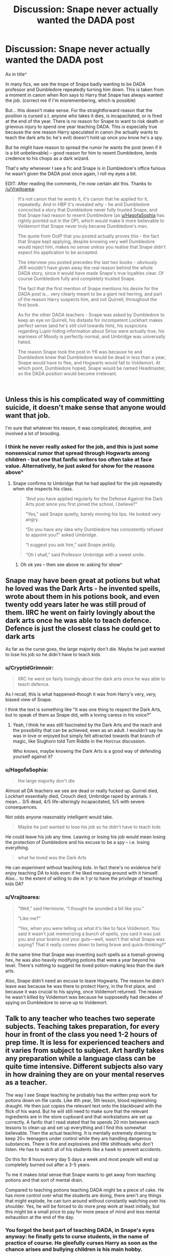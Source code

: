 #+TITLE: Discussion: Snape never actually wanted the DADA post

* Discussion: Snape never actually wanted the DADA post
:PROPERTIES:
:Author: HagofaSophia
:Score: 30
:DateUnix: 1587334593.0
:DateShort: 2020-Apr-20
:FlairText: Discussion
:END:
As in title^

In many fics, we see the trope of Snape badly wanting to be DADA professor and Dumbledore repeatedly turning him down. This is taken from a moment in canon when Ron says to Harry that Snape has always wanted the job. (correct me if I'm misremembering, which is possible)

But... this doesn't make sense. For the straightforward reason that the position is cursed s.t. anyone who takes it dies, is incapacitated, or is fired at the end of the year. There is no reason for Snape to want to risk death or grievous injury to spend one year teaching DADA. This is especially true because the one reason Harry speculated in canon (he actually wants to teach the dark arts bc he's evil) doesn't hold up once you know he's a spy.

But he might have reason to spread the rumor he wants the post (even if it is a bit unbelievable) -- good reason for him to resent Dumbledore, lends credence to his chops as a dark wizard.

That's why whenever I see a fic and Snape is in Dumbledore's office furious he wasn't given the DADA post once again, I roll my eyes a bit.

EDIT: After reading the comments, I'm now certain abt this. Thanks to [[/u/Vrajitoarea]]:

#+begin_quote
  It's not canon that he /wants/ it, it's canon that he applied for it, repeatedly. And in HBP it's revealed why - he and Dumbledore concocted a story that Dumbledore never fully trusted Snape, and that Snape had reason to resent Dumbledore (as [[https://www.reddit.com/u/HagofaSophia/][u/HagofaSophia]] has rightly pointed out in the OP), which would make it more believable to Voldemort that Snape never truly became Dumbledore's man.

  The quote from OotP that you posted actually proves this - the fact that Snape kept applying, despite knowing very well Dumbledore would reject him, makes no sense /unless/ you realise that Snape didn't expect his application to be accepted.

  The interview you posted precedes the last two books - /obviously/ JKR wouldn't have given away the real reason behind the whole DADA story, since it would have made Snape's true loyalties clear. Of course Dumbledore fully and completely trusted Snape.

  The fact that the first mention of Snape mentions his desire for the DADA post is... very clearly meant to be a giant red herring, and part of the reason Harry suspects him, and not Quirrell, throughout the first book.

  As for the other DADA teachers - Snape was asked by Dumbledore to keep an eye on Quirrell, his distaste for incompetent Lockhart makes perfect sense (and he's still civil towards him), his suspicions regarding Lupin hiding information about Sirius were actually true, his wariness of Moody is perfectly normal, and Umbridge was universally hated.

  The reason Snape took the post in Y6 was because he and Dumbledore knew that Dumbledore would be dead in less than a year, Snape would have to flee, and Hogwarts would fall to Voldemort. At which point, Dumbledore hoped, Snape would be named Headmaster, so the DADA position would become irrelevant.
#+end_quote

​


** Unless this is his complicated way of committing suicide, it doesn't make sense that anyone would want that job.

I'm sure that whatever his reason, it was complicated, deceptive, and involved a lot of brooding.
:PROPERTIES:
:Author: MTheLoud
:Score: 16
:DateUnix: 1587336177.0
:DateShort: 2020-Apr-20
:END:

*** I think he never really asked for the job, and this is just some nonsensical rumor that spread through Hogwarts among children - but one that fanfic writers too often take at face value. Alternatively, he just asked for show for the reasons above^
:PROPERTIES:
:Author: HagofaSophia
:Score: 7
:DateUnix: 1587346823.0
:DateShort: 2020-Apr-20
:END:

**** Snape confirms to Umbridge that he had applied for the job repeatedly when she inspects his class.

#+begin_quote
  “And you have applied regularly for the Defense Against the Dark Arts post since you first joined the school, I believe?”

  "Yes,” said Snape quietly, barely moving his lips. He looked very angry.

  “Do you have any idea why Dumbledore has consistently refused to appoint you?” asked Umbridge.

  “I suggest you ask him,” said Snape jerkily.

  “Oh I shall,” said Professor Umbridge with a sweet smile.
#+end_quote
:PROPERTIES:
:Author: 420SwagBro
:Score: 14
:DateUnix: 1587354701.0
:DateShort: 2020-Apr-20
:END:

***** Oh ok yes -- then see above re: asking for show^
:PROPERTIES:
:Author: HagofaSophia
:Score: 2
:DateUnix: 1587382637.0
:DateShort: 2020-Apr-20
:END:


** Snape may have been great at potions but what he loved was the Dark Arts - he invented spells, wrote about them in his potions book, and even twenty odd years later he was still proud of them. IIRC he went on fairly lovingly about the dark arts once he was able to teach defence. Defence is just the closest class he could get to dark arts

As far as the curse goes, the large majority don't die. Maybe he just wanted to lose his job so he didn't have to teach kids
:PROPERTIES:
:Author: TheCuddlyCanons
:Score: 20
:DateUnix: 1587340938.0
:DateShort: 2020-Apr-20
:END:

*** u/CryptidGrimnoir:
#+begin_quote
  IIRC he went on fairly lovingly about the dark arts once he was able to teach defence.
#+end_quote

As I recall, this is what happened--though it was from Harry's very, /very,/ biased view of Snape.

I think the text is something like "It was one thing to respect the Dark Arts, but to speak of them as Snape did, with a loving caress in his voice?"
:PROPERTIES:
:Author: CryptidGrimnoir
:Score: 14
:DateUnix: 1587344986.0
:DateShort: 2020-Apr-20
:END:

**** Yeah, I think he was still fascinated by the Dark Arts and the reach and the possibility that can be achieved, even as an adult. I wouldn't say he was in love or enjoyed but simply felt attracted towards that branch of magic, like Slughorn told Tom Riddle in the Horcrux discussion.

Who knows, maybe knowing the Dark Arts is a good way of defending yourself against it?
:PROPERTIES:
:Author: Freenore
:Score: 5
:DateUnix: 1587381277.0
:DateShort: 2020-Apr-20
:END:


*** u/HagofaSophia:
#+begin_quote
  the large majority don't die
#+end_quote

Almost all DA teachers we see are dead or really fucked up. Quirrel died, Lockhart essentially died, Crouch died, Umbridge raped by animals. I mean... 3/5 dead, 4/5 life-alteringly incapacitated, 5/5 with severe consequences.

Not odds anyone reasonably intelligent would take.

#+begin_quote
  Maybe he just wanted to lose his job so he didn't have to teach kids
#+end_quote

He could leave his job any time. Leaving or losing his job would mean losing the protection of Dumbledore and his excuse to be a spy -- i.e. losing everything.

#+begin_quote
  what he loved was the Dark Arts
#+end_quote

He can experiment without teaching kids. In fact there's no evidence he'd enjoy teaching DA to kids even if he liked messing around with it himself. Also... to the extent of willing to die in 1 yr to have the privilege of teaching kids DA?
:PROPERTIES:
:Author: HagofaSophia
:Score: 5
:DateUnix: 1587346708.0
:DateShort: 2020-Apr-20
:END:


*** u/Vrajitoarea:
#+begin_quote
  “Well,” said Hermione, “I thought he sounded a bit like you.”

  “Like me?”

  “Yes, when you were telling us what it's like to face Voldemort. You said it wasn't just memorizing a bunch of spells, you said it was just you and your brains and your guts---well, wasn't that what Snape was saying? That it really comes down to being brave and quick-thinking?”
#+end_quote

At the same time that Snape was inventing such spells as a toenail-growing hex, he was also heavily modifying potions that were a year beyond his level. There's nothing to suggest he loved potion-making less than the dark arts.

Also, Snape didn't need an excuse to leave Hogwarts. The reason he didn't leave was because he was there to protect Harry, in the first place, and because it was crucial to his spying, once Voldemort returned. The reason he wasn't killed by Voldemort was because he supposedly had decades of spying on Dumbledore to serve up to Voldemort.
:PROPERTIES:
:Author: Vrajitoarea
:Score: 2
:DateUnix: 1587375120.0
:DateShort: 2020-Apr-20
:END:


** Talk to any teacher who teaches two seperate subjects. Teaching takes preparation, for every hour in front of the class you need 1-2 hours of prep time. It is less for experienced teachers and it varies from subject to subject. Art hardly takes any preparation while a language class can be quite time intensive. Different subjects also vary in how draining they are on your mental reserves as a teacher.

The way I see Snape teaching he probably has the written prep work for potions down on file cards. Like 4th year, 5th lesson, blood replenishing draught. He then just copies the relevant text onto the blackboard with the flick of his wand. But he will still need to make sure that the relevant ingredients are in the store cupboard and that workstations are set up correctly. A fanfic that I read stated that he spends 20 min between each lessons to clean up and set up everything and I find this somewhat believable. Then the actual teaching. It is mentally extremely draining to keep 20+ teenagers under control while they are handling dangerous substances. There is fire and explosives and little shitheads who don't listen. He has to watch all of his students like a hawk to prevent accidents.

Do this for 8 hours every day 5 days a week and most people will end up completely burned out after a 3-5 years.

To me it makes total sense that Snape wants to get away from teaching potions and that sort of mental drain.

Compared to teaching potions teaching DADA might be a piece of cake. He has more control over what the students are doing, there aren't any things that might explode, he can turn around without constantly watching over his shoulder. Yes, he will be forced to do more prep work at least initially, but this might be a small price to pay for more peace of mind and less mental exhaustion at the end of the day.
:PROPERTIES:
:Author: maryfamilyresearch
:Score: 14
:DateUnix: 1587351714.0
:DateShort: 2020-Apr-20
:END:

*** You forgot the best part of teaching DADA, in Snape's eyes anyway: he finally gets to curse students, in the name of practice of course. He gleefully curses Harry as soon as the chance arises and bullying children is his main hobby.
:PROPERTIES:
:Author: Electric999999
:Score: 6
:DateUnix: 1587362169.0
:DateShort: 2020-Apr-20
:END:

**** Yeah, all of this is wrong.
:PROPERTIES:
:Author: pet_genius
:Score: 1
:DateUnix: 1587368749.0
:DateShort: 2020-Apr-20
:END:

***** It's really not if you bother to actually read the series. Snape was a dick to children, especially the two who lost their parents (Neville and Harry).
:PROPERTIES:
:Author: Entinu
:Score: 5
:DateUnix: 1587378893.0
:DateShort: 2020-Apr-20
:END:

****** If you bother to actually read the series, Snape is one of the /best/ teachers, and certainly the one least likely to inflict harm on students, and the one most likely to protect them, unpleasant and abrasive as he is.
:PROPERTIES:
:Author: pet_genius
:Score: 3
:DateUnix: 1587383157.0
:DateShort: 2020-Apr-20
:END:

******* Constantly insult everyone not in Slytherin, belittle a child whose parents were tortured so far into insanity with Dark magic that they're stuck in the Magical Damages ward for possibly eternity while never recognizing their own son, single out the orphan, and say that you see no change in the Muggleborn girl's teeth after she was cursed with a teeth growing spell.

Yeah, totally not causing emotionally harm to the students. By the way, the least likely to cause harm to a student, in order from least likely to most likely, are Trelawny, Sprout, Flitwick, Hagrid, Firenze, McGonnogal, Slughorn, and Snape. And that's the teachers we see Harry interact with so I'm not including Vector or Babbling on the list. In addition, I didn't include any of Harry's previous DADA teachers as each one tried to kill or maim him in some way, shape, or form even Lupin.
:PROPERTIES:
:Author: Entinu
:Score: 4
:DateUnix: 1587389021.0
:DateShort: 2020-Apr-20
:END:

******** 2/2

#+begin_quote
  the least likely to cause harm to a student, in order from least likely to most likely, are Trelawny, Sprout, Flitwick, Hagrid, Firenze, McGonnogal, Slughorn, and Snape.
#+end_quote

In that order, here are the teachers harming students:

*Trelawney:*

1. predicts a death every year and distresses students with her predictions
2. To Hermione: “I don't remember ever meeting a student whose mind was so hopelessly mundane.”
3. takes her anger about Umbridge's performance review out on students: throws a book at Dean and Seamus, and thrusts another one so hard into Neville's chest that he falls. She then calls the entire class a bunch of idiots: “You know what to do! Or am I such a substandard teacher that you have never learned how to open a book?”

*Sprout:*

1. Has students working with a flesh-eating plant that punches them; Neville is working alone and he gets beaten up.
2. Acted distant toward Harry because he was named the 2nd Hogwarts Champion

*Flitwick:*

1. does not appear to do anything about Luna's bullying
2. has Seamus repeatedly write "I am a wizard, not a baboon brandishing a stick" because he overdoes it with Aguamenti. The Irish were once openly compared to apes in England in the past, so that's in extremely poor taste
3. Lavender bursts into tears during Charms, Flitwick doesn't notice

*Hagrid:*

1. gives Dudley a tail because Dudley's father insulted Dumbledore. Dudley has to get surgery to remove it
2. gets the Trio involved in his illegal and dangerous dragon hatching scheme, which results only in them being caught and punished, and in Ron being gravely injured
3. calls Draco an idiot
4. sends Harry and Ron into the forest to speak with Aragog
5. Draco gets injured in Hagrid's lesson
6. His blast-ended skrewts lesson result in multiple injured students
7. threatens Draco with transfiguration again after Moody's stunt
8. asks Harry and Hermione to secretly look after his incredibly dangerous brother
9. makes a fuss about the Trio dropping his subject and guilt-trips them about it

Not sure what you have against Firenze, but...

*McGonnogal:*

1.  forces Harry to become Seeker without asking him if he wants to, threatening him with punishment if he doesn't practice hard (in the process, ignores Draco's attempt to steal Neville's Rememberall)
2.  pulls 1st-year Draco by his ear in addition to assigning detention and docking 20 points
3.  sends 1st years to the Forbidden Forest to find a unicorn-slaying horror, in addition to docking 150 points from her own house, thus making Harry & Co. a target for hatred and discouraging Gryffindors from trying to win the House Cup
4.  Doesn't notice 1st-year Ginny's mental state
5.  Allows Ron to study with a broken wand
6.  catches Harry and Ron wandering the hallways alone, when teachers escort students everywhere, and lets them get away with it because Harry lies that they're going to see Hermione in the hospital wing; does not escort them
7.  locks Neville out of the common room with a mass murderer on the loose for having his passwords stolen, a humiliating and dangerous punishment for something that's not Neville's fault.
8.  Lets Harry practice Quidditch outdoors in POA despite the danger he is in bcz she wants the Quidditch Cup
9.  reacts to Moody torturing Draco by ordering Moody to take Draco to Snape to be punished some more, and doesn't check on him
10. humiliates Neville because she doesn't want to look bad in front of the foreign delegations
11. punishes Harry for losing his temper with Umbridge, proceeds to do the same thing in front of him
12. admits she treated Peter poorly because he wasn't as talented as his friends

*Slughorn:*

1. starts an elitist club to promote his faves and doesn't bother to learn Ron's name. This clearly affects Ron (Molly is still raw about Arthur being excluded from the Slug Club, years later - talk about emotional damage!)
2. Ron gets poisoned in front of him and he just stands there
3. was Tom Riddle's mentor and his influence on Tom is apparent in Tom trying to become a teacher to influence young minds, and testing poisons on house elves; he is openly prejudiced, though non-violent. Further, Slytherins were groomed into the DEs under his nose.

*and Snape,* according to you, the worst offender at the school, who insults students on a few occasions, takes a few points, and sets safe, sensible punishments.

A partial list of Snape protecting students:

*Snape:*

1.  runs into the Shrieking Shack to face Black and Lupin on the full moon to save the trio
2.  when the egg starts screaming in GOF, runs toward the screams alone in the middle of the night
3.  gives Umbridge fake Veritaserum
4.  Orders Harry to release Neville when he thinks Ron and Harry are fighting him
5.  Saves Neville from being choked by Crabbe
6.  Leaves an occlumency lesson because he hears someone screaming
7.  Vows to protect Draco, follows through
8.  Runs toward Myrtle's cries of a murder, not knowing who was hurt or how and what danger he might face
9.  Steers Hermione+Luna out of harm's way before shit goes down by telling them to go help Flitwick in HBP
10. After killing Dumbledore, stops Death Eaters from Cruciating Harry
11. He is the one Dumbledore assigned to keep students safe during DH. Within this, he Sent the silver trio to Hagrid as a form of "punishment" for trying to steal the sword.
:PROPERTIES:
:Author: pet_genius
:Score: 1
:DateUnix: 1587402062.0
:DateShort: 2020-Apr-20
:END:

********* The fact that people who have read the books seriously claim Snape is the most likely to hurt students, when he canonoically does less than others in that respect, and spends most time protecting them, just goes to show that (sadly) a perception of someone has greater weight than the reality.
:PROPERTIES:
:Author: st1ar
:Score: 0
:DateUnix: 1587403136.0
:DateShort: 2020-Apr-20
:END:

********** No no, it's open to interpretation. One interpretation makes sense, and another one requires you to accept that endangering students' lives and using corporal punishment is not worse than criticizing them, while then continuing to pretend to give a shit about the fictional students, but sure, it's open to interpretation.

Harry sincerely believes Snape wants to expel him and poison him, which is obviously wrong, and is part of the misdirection. People actually think the obvious misdirection can be part of an interpretation that is as valid as the interpretation you get to when you actually know the end.
:PROPERTIES:
:Author: pet_genius
:Score: 2
:DateUnix: 1587403580.0
:DateShort: 2020-Apr-20
:END:

*********** u/st1ar:
#+begin_quote
  Harry sincerely believes Snape wants to expel him and poison him, which is obviously wrong, and is part of the misdirection. People actually think the obvious misdirection can be part of an interpretation that is as valid as the interpretation you get to when you actually know the end.
#+end_quote

I know. It is mind boggling. I understand assuming Harry is correct on first read through (depending on age, experience and maturity), but it should be obvious to most people on re-reading that Harry was more often than not, wrong about Snape's actions/motivations and feelings.
:PROPERTIES:
:Author: st1ar
:Score: 1
:DateUnix: 1587404257.0
:DateShort: 2020-Apr-20
:END:


******** 1/2

#+begin_quote
  Constantly insult everyone not in Slytherin,
#+end_quote

You've used the words "constantly" and "everyone". Show me 1 example of Snape insulting a Hufflepuff or a Ravenclaw. Show me 1 example of Snape insulting the Gryffindors Dean, Seamus, Lavender, or Parvati.

#+begin_quote
  belittle [Neville], single out the orphan, and say that you see no change in the Muggleborn girl's teeth
#+end_quote

Neville's story is very sad but Snape never belittles him for his parents' state, he "belittles" him for his incompetence. Criticizing students is his job. He doesn't single Harry out for being an orphan, either - if anything, everybody else is singling Harry out for being the BWL while Snape knows that Harry didn't do anything special, so he /doesn't/ single Harry. Also, in that first lesson, he calls everyone dunderheads, including the Slytherins, and criticizes everyone except Draco.

The teeth comment is in GOF:18. Go read it again.

You'd think Snape would never miss an opportunity to punish Harry, who attacked Draco, right? Wrong. He sends Goyle to the hospital wing, despite Goyle being in pretty bad shape. Why doesn't he punish Harry? Because at this point, in GOF, the Dark Mark is already growing darker and Voldemort is coming back. Snape will soon have to resume his spying role. He cannot act like he otherwise would have, which is to punish everyone, including the Death Eaters' children - he is downplaying the whole thing to avoid punishing anyone.

Did he absolutely /have to/ mock Hermione? No. Does he ever do that in any other context? No. It was an easy way to demonstrate his hatred of Harry and supposed disdain for Muggle-borns, when he needed to reinforce that image of himself.

#+begin_quote
  Yeah, totally not causing emotionally harm to the students.
#+end_quote

Snape's biggest "victims" are Harry, who names a child after him; Hermione, who constantly defends him; and Neville, who overcame his fear of Snape after the boggarts lesson.
:PROPERTIES:
:Author: pet_genius
:Score: 2
:DateUnix: 1587402055.0
:DateShort: 2020-Apr-20
:END:

********* u/Entinu:
#+begin_quote
  so he /doesn't/ single Harry.
#+end_quote

Except for the pause in first year before calling his name with a sneer, calling Harry a celebrity, and firing 3 questions one after the other to Harry when there were other students to question. But sure, no singling out Potter there.

#+begin_quote
  he calls everyone dunderheads, including the Slytherins, and criticizes everyone except Draco.
#+end_quote

So it's a blanket "all children are stupid" insult. He's not going to bother going out of his way to say "all you Gryffindors are morons/dunderheads" when in fact, all children are stupid, especially in the subtle art of making potions.

Despite sending Goyle to the Hospital Wing, he does no such thing for Hermione who was also hit with a curse from Draco. It was one of the other students that took her without Snape's say-so. Also in relation to Hermione: “That is the second time you have spoken out of turn, Miss Granger . . . Five more points from Gryffindor for being an insufferable know-it-all.”

#+begin_quote
  Harry, who names a child after him
#+end_quote

Because Harry is an oblivious idiot that Rowling wrote to forget Snape's abuse of him because he (Harry) looked like James Potter, Sevvie's high school bully.

#+begin_quote
  Hermione, who constantly defends him
#+end_quote

Outside of originally thinking that he wasn't going to steal the Stone but then coming around to that way of thinking when she thought Snape was cursing Harry's broom in the first Quidditch game, when did she defend him? Oh, right. When telling Ron to shut up because Ron was pointing out that Snape was a former Death Eater and it was shaking Hermione's confidence in Dumbledore, the ultimate authority figure.

#+begin_quote
  and Neville, who overcame his fear of Snape after the boggarts lesson.
#+end_quote

Yeah, kind of messed up your biggest fear is a teacher that you're stuck with about 9 months out of the year for up to 5 years, 7 if your career requires you take their class the final 2 years.

Now I'm off to your other response to respond to points there.
:PROPERTIES:
:Author: Entinu
:Score: 7
:DateUnix: 1587456138.0
:DateShort: 2020-Apr-21
:END:

********** For the record, your argument was "Snape CONSTANTLY insults ALL NON SLYTHERINS", and you've only managed to provide examples of him insulting 4 specific Gryffindors.

I asked you for very little to prove that extraordinary claim - one example of Snape insulting someone other than Harry, Ron, Hermione, or Neville - and you couldn't even do that.

You said Snape is singling Harry out because Harry is an orphan. That's ridiculous. Of course he's singling Harry out, his entire existence is dedicated to protecting Harry, you don't think he would be curious to know if Harry has maybe inherited his beloved Lily's love for potions, or talent, or...? But it's not because he's an orphan. Go complain about the other teachers, who fawn over Harry for being the BWL, and who fawn over Hermione to the point that nobody else can prove themselves, which is actually harmful to every other student.

And yes, a blanket "I think most of you are stupid" statement isn't very nurturing, I never accused Snape of being nurturing and pleasant, I said he's able to criticize Slytherins, and I've shown it.

Hermione ran off to the hospital wing by herself because unlike Goyle, she's smart enough to do so. She didn't even reach out to Snape herself, Ron called his attention to her. You're ignoring the fact that he had to be nasty to Harry and his muggle-born friend in front of the Death Eaters' children. By the way, McGonagall didn't send Draco to the hospital either after he was tortured by Moody, she sent him to Snape to be punished some more, and that's in GOF13, the teeth comment is in GOF18, so it's her who has set the precedent that students can be disfigured and then NOT be sent to get help immediately. Snape has multiple valid reasons to be upset with Hermione on top of that. That she gets away with a remark about (possibly) her teeth and being chastised in class indicates that he actually likes her, or at least respects her.

Hermione is NOT a blind follower of authority. She has zero respect for Trelawney. Indeed this might be based on the fact that McG, whom she respects more, has zero respect for Trel too, but it means Hermione is choosing who to respect based on her own values. She acknowledges that Hagrid is a poor teacher. She is the mastermind behind many of the Trio's rule-breaking capers. She might have more respect for authority than Harry or Ron, but that's saying very little. Do not flatten Hermione's character to make your case. As for her defending Snape:

Book 1 (she doesn't believe Snape would steal the stone), book 4 (the cave scene, you've mentioned this), book 5 (talks excitedly about Snape's lesson), book 6 (says Snape sounds like Harry when he talks about the dark arts).

Neville's boggart is meaningless, his fear of Snape is mild, there's nothing messed up about a poor student who is preoccupied with a teacher who criticizes him. He gets over it by picturing Snape in funny clothes. Compare this to him crying for hours because McG docked Gryffindor 150 points, and the "total disgrace" he was in because she locked him out. Harry also experiences lasting damage because of McG, as he still remembers his first punishment at the Forbidden Forest as "nightmarish" as of the end of his 6th year.

Lastly, you wrote that Harry is an oblivious idiot who forgets how Snape abused Harry just for looking like James. That is staggeringly ignorant and illogical, enough so that it will take multiple paragraphs to refute.

Harry is not more of an oblivious idiot as a middle aged man, and a fully qualified auror at that, who has already had time for the truth about Snape to sink in, than he was as a kid or a teenager. Through his kid self's eyes, we see Snape as unjustly hateful and as a guy who is likely to be tempted by the Dark Arts, then as a potential unreformed Death Eater who might actually be playing both sides or even trying to get Harry killed; Harry certainly accuses him for Sirius dying (which even he acknowledges is more due to his own bias than fact), and then of his parents' death (that, at least, is not groundless), and of course he sees him killing Dumbledore. As an adult, he was able to appreciate Snape's courage, /because/ he had complete information and he was *no longer* oblivious.

As an adult and a father, perhaps he could appreciate that being criticized and disciplined does not equate to being abused, even though children don't like it, whereas being neglected and then subjected to disproportionate punishments at random actually /is/ abusive (it's astonishing that McG could dock 150 points for breaking curfew, yet assign one detention for the flying car stunt, for example).

Finally, Snape indeed disliked Harry, and didn't see him for who he was, because of James. Considering that James traumatized him (and you said insults are traumatic, so you have no leg to stand on if you're gonna say insults+physical violence+sexual violence aren't traumatic), this isn't a choice to abuse a James clone just for shits and giggles - this is a trigger, and it's involuntary. Harry himself was traumatized for weeks just from seeing how his dad had treated Snape, and he still remembered this with sadness two years later.

There are other reasons why Snape dislikes Harry, that have nothing to do with him looking like James:

1. When they first make eye-contact, both of them are set on the wrong path because Quirrell is right there. Harry feels a pain when Snape is looking at him, and Snape, who /must/ be reading Harry, is actually reading Voldemort. Harry later sasses at him in the very first lesson, and nearly knocks him off his broom
2. In COS, Harry arrives at school by flying car, launches a seemingly random attack on Slytherins, and also turns out to be a Parselmouth, another quality associated with Voldemort
3. In POA, Harry displays recklessness truly worthy of his father
4. In GOF, Harry becomes, again, the center of attention. Snape resents this, but /so does Ron/
5. OOTP: Harry violates Snape's privacy and endangers him, Snape does not know that Harry regrets the whole thing
6. Worst of all, Snape catches Harry casting Sectumsempra on Draco and lying about where he had learned it. This is the ultimate confirmation that Harry is no better than his father and godfather, who had nearly killed /him/.

This is a partial list of times when Harry behaves like James - and everyone said James was the biggest troublemaker in Hogwarts history, so any teacher would have a problem with it. There are also multiple occasions, before legilimency is formally introduced, of Snape looking into Harry's eyes just as Harry is thinking how much he would like to hurt Snape, and that must be flashback inducing on top of affirming Snape's belief that Harry is James 2.

Snape has a disincentive to try with Harry: He knows he will return to Voldemort as a spy. The cover story is, “I thought Voldemort was finished, and that Harry did it.” Becoming best buds with Harry would have been inexplicable; becoming best buds with Harry and then NOT using that to deliver Harry to Voldemort on a silver platter (i.e., what Crouch Jr. has done) - unforgivable. Snape relied heavily on half-truths and misdirection but there was one thing he could be honest with Voldemort about: He hates Harry with a passion. /That/, ironically, helped him protect Harry.

FWIW, I believe that the inclusion of the memory of Snape ranting about Harry, and Dumbledore dismissing Snape and telling him he's wrong, is intended as an apology.
:PROPERTIES:
:Author: pet_genius
:Score: 3
:DateUnix: 1587459002.0
:DateShort: 2020-Apr-21
:END:


*** Prep work might be draining, but it isn't a good enough reason to be willing to die in a year imo...
:PROPERTIES:
:Author: HagofaSophia
:Score: 2
:DateUnix: 1587379797.0
:DateShort: 2020-Apr-20
:END:

**** That is assuming that Snape associated the DADA post with certain death. Yes, it is cursed. But out of the 6 DADA teachers we know of only Quirrel died. Yes, Lockhart, Moody, Crouch and Umbridge had bad stuff happen to them. At the same time Moody, Lupin and Umbridge came out perfectly alright physically, ditto for Snape at the end of year 6.

We don't know what happened to the other DADA teachers who taught in the years between the day the position was cursed by Tom Riddle and the day Harry finished Voldemort for good, but from the above canon we can infer that the survival chances are quite good and that being the DADA teacher does not mean certain death.
:PROPERTIES:
:Author: maryfamilyresearch
:Score: 1
:DateUnix: 1587381425.0
:DateShort: 2020-Apr-20
:END:

***** Lockhart lost his full memory, which is essentially death (a death of personality). Crouch died (Moody was not the DADA prof). Umbridge was raped by centaurs.

3/5 of them died. The rest of them had their lives wrecked in some way.

You still havent given literally any reason one would risk a 3/5 chance of death (or even a 1/5 chance or a 1/10 chance). People are here saying the 'prep work is probably less for DADA than potions'. Oh well alright in that case...
:PROPERTIES:
:Author: HagofaSophia
:Score: 2
:DateUnix: 1587382246.0
:DateShort: 2020-Apr-20
:END:

****** As somebody else pointed out in another comment, it is canon that Snape applied for the post repeatedly. We sadly don't know why, we can only speculate.

I believe that there are plenty of good reasons for Snape to apply. You argue that it would be a death sentence. I disagree. And even if there was a high risk of dying, who says that Snape wasn't slightly suicidal? He isn't exactly the most well-adjusted person in canon and there are plenty of fanfics that have him depressed and with anger issues.
:PROPERTIES:
:Author: maryfamilyresearch
:Score: 4
:DateUnix: 1587382837.0
:DateShort: 2020-Apr-20
:END:

******* Your reasons for applying are that its slightly easier to teach. In the face of a chance of death, rape, or ostracization from society that just doesn't hold up as reasonable. All DADA teachers are incapacitated s.t. they are unable to teach again. That is a death sentence for Snape, who relies on teaching to spy. Also, I actually had numbers for what we've seen - and the death rate is > 50%. I never claimed it was a death sentence before, but you have to admit saying that going from math teacher prep time to art teacher prep time is worth the chance of death is an outlandish claim. If Snape wanted to kill himself, he could've done it with his own wand, not by applying for a position he knew he wouldn't get.

Alternatively, the explanation that applying when he knew he wouldn't get it suits the ends we know him to have is not outlandish and is actually sensical/logical.
:PROPERTIES:
:Author: HagofaSophia
:Score: 3
:DateUnix: 1587383587.0
:DateShort: 2020-Apr-20
:END:


** I don't know - Snape /does/ want the DADA position in canon. It's 100% canon that he wanted it for years before he /finally/ got it in year 6.

You might think it's illogical, and sure - it kind of is, if he believes in the curse. But it's the canon situation, and though fanfic obviously dials it up to 11, as it's wont to do with everything, I don't see why it's that unbelievable that people go with the canon route there.
:PROPERTIES:
:Author: matgopack
:Score: 12
:DateUnix: 1587348244.0
:DateShort: 2020-Apr-20
:END:

*** u/HagofaSophia:
#+begin_quote
  It's 100% canon that he wanted it for years before he finally got it in year 6.
#+end_quote

Can you point me to where? 100% serious, I can't find anything to that effect. Just Ron/other students rumormongering about it.
:PROPERTIES:
:Author: HagofaSophia
:Score: 4
:DateUnix: 1587348528.0
:DateShort: 2020-Apr-20
:END:

**** Actually, take a look at OOTP, chapter 17. In it, Umbridge states that Snape first applied for the position of DADA, and has applied regularly to it since he joined the faculty.
:PROPERTIES:
:Author: matgopack
:Score: 12
:DateUnix: 1587351620.0
:DateShort: 2020-Apr-20
:END:


**** Well, obviously we never get Snape saying it outright - but his actions towards the DADA professors, the student rumormongering about it, and his being the one to go for it in 6th year would put the burden of proof on the opposite side.

We also have interviews with JKR like [[http://www.accio-quote.org/articles/2003/0626-alberthall-fry.htm][this one from 2003]], where she says:

#+begin_quote
  When Prof Dumbledore took Prof Snape onto the staff and Prof Snape said “I'd like to be Prof of Defence Against the Dark Arts please” and Prof Dumbledore felt it might bring out the worst in Snape so said “I think we'll get you to teach Potions and see how you get along there”.
#+end_quote

Basically, if JKR's interviews, her very first introduction of Snape in the books (literally the first mention of Snape in the books is that he wants Quirrell's job), and his actions throughout the series all point to Snape wanting the position of DADA, I think that's fairly emphatically the case.

For emphasis, for at least each of the 3 first books, virtually the first reference to Snape is that he wants the DADA position - at every feast it's repeatedly stated that it's common knowledge that that's the position he wants.
:PROPERTIES:
:Author: matgopack
:Score: 4
:DateUnix: 1587350139.0
:DateShort: 2020-Apr-20
:END:

***** What actions toward the other DADA professors?
:PROPERTIES:
:Author: pet_genius
:Score: 2
:DateUnix: 1587368853.0
:DateShort: 2020-Apr-20
:END:

****** I'd imagine the whole threatening Quirrel for trying to steal the stone' thing in first year, showing up Lockheart in second, trying to get Remus kissed in third, the conflict with fake-Moody in fourth (though that was more fake-Moody's instigation than his), tricking Umbridge in fifth, etc.
:PROPERTIES:
:Author: Avalon1632
:Score: 4
:DateUnix: 1587373505.0
:DateShort: 2020-Apr-20
:END:

******* He threatened Quirell because Dumbledore asked him to. He showed Lockhart up becuase it's nearly impossible not to (that he only used Expelliarmus when he could have done much more damage, by itself, shows that he /didn't/ want to hurt him). He hates Lupin because of their history and tries to get him kissed because he believes Lupin to be in cahoots with Black. He's apprehensive of Moody, if anything, and a Death Eater fearing Moody is very sensible. Tricking Umbridge was to protect the students from her unlawful interrogation methods.

Anything else? I mean, I understand thinking he's after their job the /first/ time you read HP, but...
:PROPERTIES:
:Author: pet_genius
:Score: 3
:DateUnix: 1587377340.0
:DateShort: 2020-Apr-20
:END:

******** Oh, I was just imagining what Matpack was referring to by his comments. I don't really have an opinion or care overmuch as to what the answer to the original question is either way - given the majority of everything else Rowling has done, it was probably something crappily Doylist and contradictory that only works for the plot of the single book it was written in.

Really, there's enough room in canon for whatever interpretation you want to take of anything in it. So long as the position a fic telling a story involving that detail takes is good for that story, it doesn't really matter to me.

To give an example of the open-to-interpretation thing, you see the scene as Snape trying to get Remus kissed because he thinks he's in cahoots with Sirius, while I'd observe that Snape is very vitriolic and quite irrational in that scene - he phrases everything more like he's trying to get revenge due to his hatred of the Marauders than justice for Lily/to protect Harry. Also, that whole part where they stare at the door because it opened suddenly was apparently Snape sneaking in with the cloak and the time-travelled Harry and Hermione see him running in barely a minute or two after they (the pre-timetravel version of them) first enter the tunnel to the shack, so he hears enough of the conversation to get the idea that Remus isn't in cahoots at all, he's just in enough denial and hatred to not really care and then lie about what he heard later to Fudge. Both of us could be right, both of us could be wrong - there's enough detail to support either interpretation and enough detail to contradict.

So, yeah. You could be right in that he didn't want the job and was just faking it for some reason, while Matpack could be right in that Umbridge's directly stated quote was accurate.
:PROPERTIES:
:Author: Avalon1632
:Score: 5
:DateUnix: 1587378544.0
:DateShort: 2020-Apr-20
:END:

********* u/Vrajitoarea:
#+begin_quote
  given the majority of everything else Rowling has done, it was probably something crappily Doylist and contradictory that only works for the plot of the single book it was written in.
#+end_quote

It's the complete opposite of that - it's an overarching story with a Watsonian explanation that makes perfect sense. Snape and Dumbledore wanted to sell the idea that Snape was never truly reformed, and that Dumbledore never fully trusted him.

It only becomes contradictory and dumb when someone is so keen on hating Snape, they ignore the fact Snape practically spells out the explanation, in "Spinner's End", for even the slowest of wits. Which is how they end up with "Snape was so desperate to curse children/get out of his job/[other idiotic reason], and cared about nothing else, that he was willing to die after one year of doing it!"

#+begin_quote
  while I'd observe that Snape is very vitriolic and quite irrational in that scene - he phrases everything more like he's trying to get revenge due to his hatred of the Marauders than justice for Lily/to protect Harry.
#+end_quote

Does he? It's Lupin and Sirius who keep referring to the "schoolboy grudge" (which is in itself grossly reductive), and Sirius is the one who is weirdly and obsessively vitriolic towards a guy who, as far as he knows, was just some kid he used to bully, then never heard from again.

#+begin_quote
  “Vengeance is very sweet,” Snape breathed at Black. “How I hoped I would be the one to catch you...” [...]

  You would have been well served if he'd killed you! You'd have died like your father, too arrogant to believe you might be mistaken in Black---now get out of the way, or I will make you.
#+end_quote

Sure, on first reading it, you would think Snape's primary motivator is getting revenge on the mass murderer who almost murdered him, too. But once you know "the twist", which was actually guessed by some people after PoA, it's glaringly obvious that Snape's desire to be the one to catch Sirius has to do with him thinking Sirius was the traitor, and he's furious because it looks like Sirius is managing to trick James's son just like he did James.

Snape was perfectly calm and capable of being civil to Lupin, even brewing his potion, and was also perfectly calm, if wary, around Sirius once he knew the truth.

#+begin_quote
  so he hears enough of the conversation to get the idea that Remus isn't in cahoots at all, he's just in enough denial and hatred to not really care and then lie about what he heard later to Fudge.
#+end_quote

He doesn't - between the moment the door opens, and the moment he reveals himself, Peter being the traitor isn't mentioned a single time. Instead, he's mentioned lovingly as part of the Marauders, and the entire thing sounds like a mass murderer and the man who /openly admits to covering for him/ trying to spin a story that will trick 3 children.

#+begin_quote
  And so I convinced myself that Sirius was getting into the school using dark arts he learned from Voldemort, that being an Animagus had nothing to do with it... so, in a way, Snape's been right about me all along.
#+end_quote

Any normal person looking at this entire incident would see a Voldemort-supporting mass murderer (and /nobody/ doubted his guilt), who has been trying to kill Harry the entire year (was him showing up in Harry's bedroom with a knife a cute misunderstanding, or what?), and whose method of entering the castle was known to Lupin. The latter, who has left his office without taking the potion, is currently in the process of regaling Harry with a heartwarming and completely irrelevant tale about the antics of his father while at school - it looks like Lupin is trying to distract Harry, by playing on his father issues, as a way of stalling for time until his transformation.

Saying that Snape should have suspected the truth, in these conditions, because the reader knows the truth, is lacking theory of mind.

In truth, very few aspects of the books are open to interpretation, by virtue of them being children's books - JKR has the characters spell out their feelings or motivations, or those of other characters', for the benefit of younger readers. The Fidelius Charm is, indeed, a plot-hole, but that's not the same thing as something being up for interpretation.
:PROPERTIES:
:Author: Vrajitoarea
:Score: 3
:DateUnix: 1587405605.0
:DateShort: 2020-Apr-20
:END:

********** I did say to get the idea he wasn't in cahoots, not to know for certain - they did talk about Scabbers being Pettigrew and Pettigrew surviving a little bit before the door opened, as I recall (I admit I haven't read the books in years, though). Getting someone's soul destroyed is a bit of a leap if you're not absolutely certain of their crimes, no? Perhaps a leap someone who hated another person would make? Especially since Harry and Hermione saw he literally entered the tunnel a couple minutes after Lupin when they were time-travelling, meaning he likely could've heard more than just the bit after he entered. And by vitriol, I was more referring to the general deranged and angry spitting and snarling during and the prideful smirking and gloating afterward way he spoke and phrased rather than the terminology he used.

And I could alternatively ask why you're trusting a spy and someone who knowingly put a child in an unhappy home (ten dark and terrible years) when you're not trusting Harry? Who's to say that whole spy plot excuse wasn't a lie as well? Or even Sirius and Remus? Why not trust them?

And the interpretation of the Fidelius more comes from the attempted Watsonian explanations of their actions. Was Sirius genuinely worried that he'd be tortured so much he'd eventually go mad and give the answer willingly? Was Pettigrew an attempt to draw out a spy by getting them to target the one who could turn into a tiny rat and run away really easily? Did James and Lily not want the pressure of being their own secret keepers? Did the spell get updated and developed between their using it and the Weasley's using it? etc.

But again, as I said, I don't actually care what the answer is either way. I have no skin in the game in the Snape argument, I'll take whatever position a story I'm reading takes, so long as it fits the fic's inner logic and narrative voice.
:PROPERTIES:
:Author: Avalon1632
:Score: 2
:DateUnix: 1587409404.0
:DateShort: 2020-Apr-20
:END:

*********** But they technically /were/ in cahoots - for an entire year, Lupin kept silent about Sirius being an Animagus, /despite being convinced that he was a mass murderer out to get Harry/. Not even after Sirius was seen standing over the children's beds, with a knife, did Lupin tell Dumbledore how Sirius was getting inside the castle.

What Snape didn't realise was that Lupin wasn't sacrificing the lives of children to help out his friend, he was doing it because he didn't want to look bad in front of Dumbledore. Which sounds so ridiculous, of course Snape would assume it's a lie.

This is the Trio's reaction (children who actually /like/ Lupin):

#+begin_quote
  Harry looked down at Ron, and as their eyes met, they agreed, silently: Black and Lupin were both out of their minds. Their story made no sense whatsoever. How could Scabbers be Peter Pettigrew? Azkaban must have unhinged Black after all---but why was Lupin playing along with him?

  Then Hermione spoke, in a trembling, would be calm sort of voice, as though trying to will Professor Lupin to talk sensibly.

  [this is immediately after they reach the Shack, and Lupin says Scabbers is Peter; then there's a long discussion about Peter being an Animagus, but absolutely nothing about him being a traitor]

  “If you're going to tell them the story, get a move on, Remus,” said Black, who was still watching Scabbers's every desperate move. “I've waited twelve years, I'm not going to wait much longer.”

  “All right... but you'll need to help me, Sirius,” said Lupin, “I only know how it began...”

  Lupin broke off. There had been a loud creak behind him. The bedroom door had opened of its own accord. All five of them stared at it.

  [then Lupin launches into a heartwarming story about what good pals he, Sirius, Peter and James's beloved father all were - which sounds extremely manipulative from an outside point of view]
#+end_quote

​

#+begin_quote
  Getting someone's soul destroyed is a bit of a leap if you're not absolutely certain of their crimes, no?
#+end_quote

That was the Ministry's and Dumbledore's problem. Snape took Sirius (and would have taken Lupin, too) to the rightful authorities, without harming him in any way (which is more than can be said about Sirius and his treatment of unconscious Snape).

And, again - there was absolutely no reason /not/ to be certain. The only new information, compared to 13 years previously, was that Sirius Black had slashed the Fat Lady, then broken into Gryffindor tower. Why didn't he go to Dumbledore, or at least write him a letter, telling him to check Scabbers? The only reason anyone would think Sirius and Lupin's story should have been taken seriously is because they have meta knowledge.

#+begin_quote
  And by vitriol, I was more referring to the general deranged and angry spitting and snarling during and the prideful smirking and gloating afterward way he spoke and phrased rather than the terminology he used.
#+end_quote

Was he supposed to be cool, calm, and collected while facing the mass murderer who had gotten Lily killed, and who had been trying for an entire year to murder Harry? The fact that the entire scene, with Sirius, Lupin, and James 2.0, was taking place in the same spot where he'd almost been killed when he was 15 would have been a huge trigger, no doubt, but then it's all the more impressive that he managed to inflict zero harm on anyone (and only was harmed himself, again).

Only a few minutes earlier, Sirius had been /choking/ Harry.

#+begin_quote
  And I could alternatively ask why you're trusting a spy and someone who knowingly put a child in an unhappy home (ten dark and terrible years) when you're not trusting Harry? Who's to say that whole spy plot excuse wasn't a lie as well? Or even Sirius and Remus? Why not trust them?
#+end_quote

I'm sorry, I don't think I understand what you mean. Could you please elaborate?

#+begin_quote
  And the interpretation of the Fidelius more comes from the attempted Watsonian explanations of their actions. Was Sirius genuinely worried that he'd be tortured so much he'd eventually go mad and give the answer willingly? Was Pettigrew an attempt to draw out a spy by getting them to target the one who could turn into a tiny rat and run away really easily? Did James and Lily not want the pressure of being their own secret keepers? Did the spell get updated and developed between their using it and the Weasley's using it? etc.
#+end_quote

Yeah, that's why I said the Fidelius charm and the way it works is a plot-hole - once it's established that the information cannot be extracted from the Secret Keeper against his/her will, via Veritaserum/Imperius/Legilimency etc., it makes absolutely no sense whatsoever that they didn't make either Dumbledore, or one of the Potters, Secret Keeper.

The canon explanation, that they wanted to use Sirius as a decoy, only makes sense on the assumption that those methods /do/ work, and that they expected Voldemort to waste his time sending his followers after Sirius. Meanwhile, Peter could be hidden somewhere, and nobody would look for him. But even that was an idiotic plan - once Sirius was caught, the Potters' location couldn't be extracted from him, but the real Secret Keeper's identity could. And the entire logic of choosing Peter specifically because he was weak and a coward, who sided with the "biggest bully", as the person to trust with the secret to Voldemort's downfall was incredibly nonsensical, especially at a time when Voldemort was winning.

I think that entire plotline might be the biggest issue in the entire series, exactly because there's no Watsonian explanation that doesn't require everyone, including Dumbledore, to be a cretin.

Even if you go with "Dumbledore actually /wanted/ the Potters to be attacked, because he knew Voldemort would give Lily a chance to step aside, and the special magic would be activated" (and I could buy that), it still doesn't explain why the Potters weren't their own SK, or why James agreed to use Peter over Sirius.

#+begin_quote
  I have no skin in the game in the Snape argument, I'll take whatever position a story I'm reading takes, so long as it fits the fic's inner logic and narrative voice.
#+end_quote

Oh, sure! In a fic anything can happen, as long as the author doesn't mind going against canon or having the characters behave OOC. I think [[/u/HagofaSophia][u/HagofaSophia]] was pointing out that people confuse those OOC, and sometimes illogical, renditions with canon, to the point that /they/ get treated like canon, and become extremely frequent in fanfic. Snape being willing to die in exchange for the pleasure of teaching DADA for one year would apparently be such an example.
:PROPERTIES:
:Author: Vrajitoarea
:Score: 4
:DateUnix: 1587415580.0
:DateShort: 2020-Apr-21
:END:

************ u/pet_genius:
#+begin_quote
  I think that entire plotline might be the biggest issue in the entire series, exactly because there's no Watsonian explanation that doesn't require everyone, including Dumbledore, to be a cretin.
#+end_quote

If you ignore "the info can't be extracted from someone against their will" (which is only 2ndary canon anyway), maybe the idea was that James and/or Lily will be able to leave the house or invite people in without breaking the charm (preventing a scenario where it breaks like it did in DH when Yaxley or whoever apparated to 12 grimmauld with Hermione by touching her).

Then Bill will have chosen to be his own SK only after the Potter precedent.

It still doesn't explain why it wasn't Dumbledore... But i can live with "Sirius is stupid" as an explanation :)))
:PROPERTIES:
:Author: pet_genius
:Score: 4
:DateUnix: 1587417263.0
:DateShort: 2020-Apr-21
:END:


************ And well, yeah. All of that is your interpretation. I'm not arguing for the opposite, only that the opposite is similarly valid to the people who posit it as their chosen interpretation, especially given that they can also draw certain things from the books and movies to support their points. Just because you're convinced by your points doesn't make you right, the same way them feeling that way about theirs doesn't make them right. Technically the only person who can say one or the other is the right one is Rowling, given that it's her story.

#+begin_quote
  no reason not to be certain
#+end_quote

Aside from the fact that Animagi are a thing and commonly known to the point that literally every kid since McGiggles starting teaching knows they exist? And that Snape knows the Marauders had no problem doing stupid shit outside the rules (possibly even with McG's help, since he seems to think she was soft on them), like becoming Animagi? When it comes to literally obliterating two people's souls from existence, that would probably count as reasonable doubt to be investigated.

But then again, after talking about Peter being an animagus, they literally chain up the guy who can turn into a tiny rat with a single thought, so maybe Remus and Sirius are complete morons like Snappy seems to think. :D

#+begin_quote
  That was the Ministry's and Dumbledore's problem.
#+end_quote

He also says things like "give me an excuse and I'll do it" and "I don't think we need to go to the castle, I can just call the Dementors and get them to do it when we get outside", which implies some strong "I'm not going to take them to the authorities" vibes.

#+begin_quote
  Was he supposed to be cool, calm, and collected
#+end_quote

No, but at least mildly rational is a good state to be in when you're making the decision to literally destroy someone else's soul or judgements about taking in new information. When you're angry to that degree, you're not going to listen to new information or consider other points of view, in addition to being in the place he was nearly killed in and being faced with the man that he thinks killed the girl he was obsessed with.

#+begin_quote
  I'm sorry, I don't think I understand what you mean.
#+end_quote

Basically, what makes you believe Snape and Dumbledore about that whole "We don't trust each other" ruse when Snape is a spy (ie. his profession is to pretend to be things he isn't and lie to people) and Dumbledore is the type of man who'd knowingly send Harry to an unhappy childhood ("Ten dark and terrible years") when you don't believe what Harry thinks about Snape? What makes them more trustworthy to you than him?

#+begin_quote
  Snape being willing to die in exchange
#+end_quote

An alternative possible explanation there was that he believes in his abilities and is confident he could survive whatever the curse threw at him until he could leave semi-gracefully like Lupin did at the end of year two and disappear into obscurity.

And as a final question - do you really believe that all the things he did were okay, simply because he did them to win a war he and Dumbledore didn't even have proof would restart again? 'cause that's how it's coming off - that him literally being a student's worst fear is okay simply because he was trying to keep his cover? That explanation equals excuse?
:PROPERTIES:
:Author: Avalon1632
:Score: 1
:DateUnix: 1587421338.0
:DateShort: 2020-Apr-21
:END:

************* Yes, and it's also my interpretation that Harry is male. Not all opinions are equal, or valid. The people arguing that Snape's life goal was to teach DADA for one year cannot bring any arguments to support that thesis, as you'll notice right in this post. And JKR did say which is right, when she had Snape use the ruse on Bellatrix.

#+begin_quote
  Aside from the fact that Animagi are a thing and commonly known to the point that literally every kid since McGiggles starting teaching knows they exist?
#+end_quote

And Lupin launching into a story about the three of them being Animagi proved what, exactly, other than the fact that Lupin had hid crucial information for an entire year? Which automatically made him a liar and an accomplice.

#+begin_quote
  He also says things like "give me an excuse and I'll do it" and "I don't think we need to go to the castle, I can just call the Dementors and get them to do it when we get outside", which implies some strong "I'm not going to take them to the authorities" vibes.
#+end_quote

??? He literally took them straight to the authorities. Do you have an issue with Snape not being gentle and soothing with a mass murderer who had been trying to kill a child (and injured one of his friends in the process), and his werewolf accomplice? I don't understand.

#+begin_quote
  No, but at least mildly rational is a good state to be in when you're making the decision to literally destroy someone else's soul or judgements about taking in new information.
#+end_quote

Once again, he took a mass murderer to the proper authorities. What are you even arguing - that if someone sees an escaped mass murderer (who has been recently spotted in a child's room, with a knife), he should stop and listen to the murderer's sob story, instead of calling the police?

#+begin_quote
  When you're angry to that degree, you're not going to listen to new information or consider other points of view, in addition to being in the place he was nearly killed in and being faced with the man that he thinks killed the girl he was obsessed with.
#+end_quote

Well, if Sirius hadn't been so obsessed with James, and with getting revenge, he wouldn't have spent an entire year acting like a sociopath, wouldn't have strangled Harry and broken Ron's leg, and would have gone to Dumbledore instead. Except even Sirius realised how ridiculous his story sounded.

#+begin_quote
  Basically, what makes you believe Snape and Dumbledore about that whole "We don't trust each other" ruse when Snape is a spy (ie. his profession is to pretend to be things he isn't and lie to people) and Dumbledore is the type of man who'd knowingly send Harry to an unhappy childhood ("Ten dark and terrible years") when you don't believe what Harry thinks about Snape? What makes them more trustworthy to you than him?
#+end_quote

No, I understood whom you were referring to, I don't understand the comparison. Are you asking me why I believe that Dumbledore and Snape were working together to bring down Voldemort, and why I believe they know the history of the DADA post? Seriously?

Harry's not omniscient, and he's subjective, like everyone else - it's very clear when his likes and dislikes inform his opinion. See, for example, the way he complains about Snape supposedly talking about the Dark Arts "lovingly", with Hermione pointing out that, actually, he sounded exactly like Harry.

In any case, concerning the DADA post, Harry's opinion really is worthless, since he has no way of knowing what Snape truly thinks on the matter. All he has to go on is a rumour he heard from Percy.

#+begin_quote
  An alternative possible explanation there was that he believes in his abilities and is confident he could survive whatever the curse threw at him until he could leave semi-gracefully like Lupin did at the end of year two and disappear into obscurity.
#+end_quote

And what would be the point? It would mean that Snape didn't actually care about protecting Harry and defeating Voldemort, and that his goal in life was to be the DADA teacher for one year. Not only is that out-of-character and directly contradicted by canon (there's an entire scene that establishes Snape's reason for staying at Hogwarts is to protect Harry, and prepare for Voldemort's return), it's the sort of moronic writing that has people look down on fanfic.

#+begin_quote
  And as a final question - do you really believe that all the things he did were okay, simply because he did them to win a war he and Dumbledore didn't even have proof would restart again? 'cause that's how it's coming off - that him literally being a student's worst fear is okay simply because he was trying to keep his cover? That explanation equals excuse?
#+end_quote

How is this related, in any way, to the fact that thinking Snape tried, every year, to get himself killed/booted via the curse is idiotic?

But if we're going down the tired "Neville's BoGgArt" path... are hands literally being a student's worst fear ok? I think the Ministry should have led a strong campaign to chop off everyone's hands. Alternatively, can we talk about the absolute sociopath that is Hermione? She fears failing an exam more than the deaths of her parents? And Ron - his sister has just been nearly killed by Voldemort's memory and a Basilisk, and his greatest fear are spiders?

There's a Doylist explanation for the Boggart, and a Watsonian one, and neither has to do with Snape being eViL.

As for his general teaching behaviour - not only do I think it's ok, I think it's outright saintly compared to the monsters that are Hagrid and McGonagall.

They send 11 y.o. children, on their own, to find the horrendous Unicorn killer; McGiggles turns her own students into bullying targets, and locks Neville outside of his common room while a mass murderer is on the loose; she lets Harry train in dangerous conditions because she's that desperate to win the Cup, etc. As for Hagrid...

#+begin_quote
  “It bit me!” he said, showing them his hand, which was wrapped in a bloody handkerchief. “I'm not going to be able to hold a quill for a week. I tell you, that dragon's the most horrible animal I've ever met, but the way Hagrid goes on about it, you'd think it was a fluffy little bunny rabbit. When it bit me he told me off for frightening it. And when I left, he was singing it a lullaby.”
#+end_quote

​

#+begin_quote
  Hagrid's smile faded off his face.\\
  "Yeh'll do wha' yer told," he growled, "or I'll be takin' a leaf outta Professor Moody's book. . . . I hear yeh made a good ferret, Malfoy."\\
  The Gryffindors roared with laughter. Malfoy flushed with anger, but apparently the memory of Moody's punishment was still sufficiently painful to stop him from retorting.\\
  [...]\\
  "Look like they're havin' fun, don' they?" Hagrid said happily. Harry assumed he was talking about the skrewts, because his classmates certainly weren't; every now and then, with an alarming bang, one of the skrewts' ends would explode, causing it to shoot forward several yards, and more than one person was being dragged along on their stomach, trying desperately to get back on their feet.\\
  [...]\\
  Harry noticed her eyes travel over Dean (who had a nasty cut across one cheek). Lavender (whose robes were badly singed), Seamus (who was nursing several burnt fingers), and then to the cabin windows, where most of the class stood, their noses pressed against the glass waiting to see if the coast was clear.
#+end_quote

But Snape docked 5 points from Ron for physically attacking Draco, the injustice!

Also, the fact that Harry thinks Draco being tortured, then being threatened with more torture, is hilarious, is exactly the reason why you shouldn't treat his opinions as if they were fact.
:PROPERTIES:
:Author: Vrajitoarea
:Score: 4
:DateUnix: 1587425695.0
:DateShort: 2020-Apr-21
:END:


********* Oh, sorry. Hadn't noticed you weren't the user I replied to.

I don't think the text supports multiple interpretations, I think it initially misleads us into thinking one thing and eventually it corrects us. That, of course, not not prejudice anyone's right to write whatever they want in fanfiction.
:PROPERTIES:
:Author: pet_genius
:Score: 2
:DateUnix: 1587383003.0
:DateShort: 2020-Apr-20
:END:

********** No biggie. I don't much pay attention to usernames either. :)

And well, that's your interpretation, no? :D

Another example is the Fidelius - even if you don't include the times that Rowling breaks her own rules (eg. Bill telling Harry that Arthur and Co are at Muriels even though he's stated to not be the secret keeper and thus can't share that secret), that still provides a mess of interpretations. We know from Bill that you can be the secret keeper of your own place and that the Secret can only be shared willingly, so why wasn't a Potter the secret keeper for their Godric's Hollow hiding place? Why was Sirius worried about giving up the secret if he couldn't share it willingly? Since the answers aren't directly given, you can take a whole bunch of interpretations.
:PROPERTIES:
:Author: Avalon1632
:Score: 3
:DateUnix: 1587385855.0
:DateShort: 2020-Apr-20
:END:

*********** Clearly it's my interpretation, I just feel a bit more strongly that I'm right about this than I do about other things (such as various theories about the Fidelius charm).

Honestly, considering the importance of Fidelius to the overall plot, you'd think the details would be worked out well beforehand, but... eh :)
:PROPERTIES:
:Author: pet_genius
:Score: 3
:DateUnix: 1587398521.0
:DateShort: 2020-Apr-20
:END:

************ u/Avalon1632:
#+begin_quote
  Clearly it's my interpretation
#+end_quote

Apologies, I was trying for a joke (with the 'well that's your interpretation' line) about the fact that people having different interpretations that they've found decent arguments to support implies that the text does support different interpretations.

#+begin_quote
  you'd think the details would be worked out well beforehand
#+end_quote

To be fair to her, they probably were back when she wrote the first book. But then she wrote a few more books and apparently forgot everything she'd written originally and added new rules and then it all broke down.
:PROPERTIES:
:Author: Avalon1632
:Score: 1
:DateUnix: 1587404403.0
:DateShort: 2020-Apr-20
:END:

************* You have nothing to apologize for, s'all good
:PROPERTIES:
:Author: pet_genius
:Score: 1
:DateUnix: 1587404743.0
:DateShort: 2020-Apr-20
:END:

************** Cool. Modern typed slang baffles me, so I find it best to check. Like, who decided that full-stops, like 'k.', connotes irritation? It's so confusing to me. :D
:PROPERTIES:
:Author: Avalon1632
:Score: 1
:DateUnix: 1587405377.0
:DateShort: 2020-Apr-20
:END:


****** In every book, Snape is very antagonistic towards the DADA professors.

Then again, apparently anything that shows Snape's interest in the position will be dismissed as part of the ruse by some in this thread, so I'm not sure if there's a point.
:PROPERTIES:
:Author: matgopack
:Score: 2
:DateUnix: 1587384642.0
:DateShort: 2020-Apr-20
:END:

******* But there's an alternative explanation for his antagonism toward each and every DADA professor, and there clearly /is/ a ruse, since the official story is that "Dumbledore refuses Snape the job because he doesn't trust him", when clearly he /does/ trust him, so yeah, the idea that a lateral move in his current place of employment is his highest ambition can largely be dismissed.

Hell, at the time of telling Bellatrix Dumbledore has always refused him the job because he doesn't trust him, he probably knew the job will be his in the coming school year.
:PROPERTIES:
:Author: pet_genius
:Score: 4
:DateUnix: 1587398366.0
:DateShort: 2020-Apr-20
:END:


*** It's not canon that he /wants/ it, it's canon that he applied for it, repeatedly. And in HBP it's revealed why - he and Dumbledore concocted a story that Dumbledore never fully trusted Snape, and that Snape had reason to resent Dumbledore (as [[/u/HagofaSophia][u/HagofaSophia]] has rightly pointed out in the OP), which would make it more believable to Voldemort that Snape never truly became Dumbledore's man.

The quote from OotP that you posted actually proves this - the fact that Snape kept applying, despite knowing very well Dumbledore would reject him, makes no sense /unless/ you realise that Snape didn't expect his application to be accepted.

The interview you posted precedes the last two books - /obviously/ JKR wouldn't have given away the real reason behind the whole DADA story, since it would have made Snape's true loyalties clear. Of course Dumbledore fully and completely trusted Snape.

The fact that the first mention of Snape mentions his desire for the DADA post is... very clearly meant to be a giant red herring, and part of the reason Harry suspects him, and not Quirrell, throughout the first book.

As for the other DADA teachers - Snape was asked by Dumbledore to keep an eye on Quirrell, his distaste for incompetent Lockhart makes perfect sense (and he's still civil towards him), his suspicions regarding Lupin hiding information about Sirius were actually true, his wariness of Moody is perfectly normal, and Umbridge was universally hated.

The reason Snape took the post in Y6 was because he and Dumbledore knew that Dumbledore would be dead in less than a year, Snape would have to flee, and Hogwarts would fall to Voldemort. At which point, Dumbledore hoped, Snape would be named Headmaster, so the DADA position would become irrelevant.
:PROPERTIES:
:Author: Vrajitoarea
:Score: 4
:DateUnix: 1587374791.0
:DateShort: 2020-Apr-20
:END:

**** Yeah this is right
:PROPERTIES:
:Author: HagofaSophia
:Score: 2
:DateUnix: 1587379981.0
:DateShort: 2020-Apr-20
:END:


*** It's canon situation that he pretended to want it.
:PROPERTIES:
:Author: pet_genius
:Score: 1
:DateUnix: 1587368811.0
:DateShort: 2020-Apr-20
:END:


** It's a fact that Snape "loved" the Dark Arts, and DADA was the closest thing to it while at Hogwarts, but I wonder if the rumor that he wanted to teach the class does not just come from his animosity with pretty much all the previous DADA teachers?

Of course, I can't speak for before 1991 since we don't know who taught it then, but from the time Harry arrived at Hogwarts :

1. Quirrel : A previous Muggle Studies teacher, who seem barely competent. Is also the main suspect about who would want to steal the thing protected in the 3rd floor corridor (not to mention has Voldemort behind his head but I doubt Snape learnt about it before Harry).
2. Lockart : Well pretty much the perfect opposite of Snape. While Snape doesn't care about appearence and focus on skills, Lockart is someone completely incompetent who only cares about appearances.
3. Lupin : Just a guy part of a group he hated for most of his life, who also happen to be a werewold who almost killed him when he was 16.
4. Moody : Dark Wizard catcher who antagonized him for most of the year. (Because Barty impersonated him and hated Snape for his lack of "loyalty" for the Dark Lord but most people believed in him).
5. Umbridge : 100% incompetent to teach any class, and is just really easy to hate in general.

I mean, if he treated all the previous DADA teachers like this one (barely masked comptent if not outright hate), no wonder students thought he wanted their job.
:PROPERTIES:
:Author: PlusMortgage
:Score: 4
:DateUnix: 1587369335.0
:DateShort: 2020-Apr-20
:END:

*** Not say that in his mind, probably, he would be a much more competent teacher for that subject.
:PROPERTIES:
:Author: RexCaldoran
:Score: 1
:DateUnix: 1587379548.0
:DateShort: 2020-Apr-20
:END:


** I agree that he probably did not really want the DADA position. But I can't really think of any reasons for the rumour to exist. Might be a little bit far-fetched, but maybe it was Dumbledore's way of ensuring Snape's position as a spy. Ultimately, if Voldemort knows that Snape has been refused to become a DADA professor, just as he was, he would be more trusting to him...
:PROPERTIES:
:Author: half__blood__prince
:Score: 2
:DateUnix: 1587344526.0
:DateShort: 2020-Apr-20
:END:


** I think it's less about Snape and more about the majority of the fandom's general hatred and misrepresentation of his character. The only real reason I can see him wanting the position is to be able to warn the students about the Dark Arts in a way that he hadn't been.
:PROPERTIES:
:Author: cocosnake14
:Score: 6
:DateUnix: 1587347766.0
:DateShort: 2020-Apr-20
:END:


** I've always liked the interpretation that he wanted the DADA teaching position because he saw the curse as an easy out from teaching in general. If that means he's at risk of dying, well it's not like he has much of anything to live for, does he?
:PROPERTIES:
:Author: Raesong
:Score: 2
:DateUnix: 1587366858.0
:DateShort: 2020-Apr-20
:END:

*** He could've left or killed himself tho.
:PROPERTIES:
:Author: HagofaSophia
:Score: 3
:DateUnix: 1587379962.0
:DateShort: 2020-Apr-20
:END:


** I believe it. Snape needed to keep up the appearance for the other side as well, and making it look like he wants the Dark Arts job could be his way of letting the Death Eaters and Voldemort know that he hasn't moved from his old ways. This isn't to say that Snake didn't want it, on the contrary, I think he really wanted the job but I think applying each year (despite fully knowing the oncoming rejection) was done for a greater purpose. And as you said, he was permitted in the 6th year, because Dumbledore was dying (and he wanted Slughorn to join Hogwarts).

Not only this but creating false rumours for appearance has been done before by Dumbledore - he made the public believe that the Shrieking Shack is haunted for Remus Lupin's sake. He's well verse in giving air to such things.
:PROPERTIES:
:Author: Freenore
:Score: 4
:DateUnix: 1587382167.0
:DateShort: 2020-Apr-20
:END:


** I agree with you, you aren't missing anything. It was part of the cover story they concocted. Dumbledore always trusted Snape.
:PROPERTIES:
:Author: pet_genius
:Score: 2
:DateUnix: 1587368185.0
:DateShort: 2020-Apr-20
:END:
